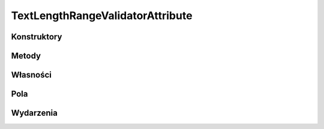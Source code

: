 *********************************
TextLengthRangeValidatorAttribute
*********************************

.. csharpdocsclass:: EasyHosting.Meta.Validators.TextLengthRangeValidatorAttribute
    :access: 
    :baseclass: EasyHosting.Meta.Validators.FieldValidatorAttribute
	
	

Konstruktory
============

.. csharpdocsconstructor:: TextLengthRangeValidatorAttribute(System.Int32 minLength=-1, System.Int32 maxLength=-1)
    :access: public
    :param(1): 
    :param(2): 
	
	


Metody
======

.. csharpdocsmethod:: System.Int32 get_MinValue()
    :access: public
	
	


.. csharpdocsmethod:: System.Int32 get_MaxValue()
    :access: public
	
	


.. csharpdocsmethod:: System.Object Validate(System.Object o, System.Boolean throwException=True)
    :access: public
    :param(1): 
    :param(2): 
	
	


Własności
=========

.. csharpdocsproperty:: System.Int32 MinValue
    :access: public
	
	


.. csharpdocsproperty:: System.Int32 MaxValue
    :access: public
	
	


.. csharpdocsproperty:: System.Collections.Generic.List<Newtonsoft.Json.Linq.JObject> Errors
    :access: public
	
	


.. csharpdocsproperty:: System.String ErrorsText
    :access: public
	
	Konwertuje listę błędów na tekst


.. csharpdocsproperty:: System.Int32 ErrorsCount
    :access: public
	
	Liczba błędów


.. csharpdocsproperty:: System.Object TypeId
    :access: public
	
	


Pola
====

.. csharpdocsproperty:: System.Int32 _MinLength
    :access: private
	
	


.. csharpdocsproperty:: System.Int32 _MaxLength
    :access: private
	
	


Wydarzenia
==========

